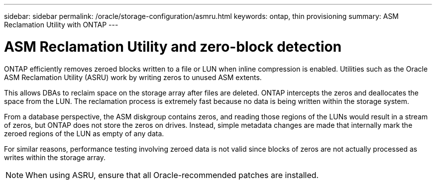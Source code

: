 ---
sidebar: sidebar
permalink: /oracle/storage-configuration/asmru.html
keywords: ontap, thin provisioning
summary: ASM Reclamation Utility with ONTAP
---

= ASM Reclamation Utility and zero-block detection
:hardbreaks:
:nofooter:
:icons: font
:linkattrs:
:imagesdir: ./../media/

[.lead]

ONTAP efficiently removes zeroed blocks written to a file or LUN when inline compression is enabled. Utilities such as the Oracle ASM Reclamation Utility (ASRU) work by writing zeros to unused ASM extents.

This allows DBAs to reclaim space on the storage array after files are deleted. ONTAP intercepts the zeros and deallocates the space from the LUN. The reclamation process is extremely fast because no data is being written within the storage system.

From a database perspective, the ASM diskgroup contains zeros, and reading those regions of the LUNs would result in a stream of zeros, but ONTAP does not store the zeros on drives. Instead, simple metadata changes are made that internally mark the zeroed regions of the LUN as empty of any data.

For similar reasons, performance testing involving zeroed data is not valid since blocks of zeros are not actually processed as writes within the storage array.

[NOTE]
When using ASRU, ensure that all Oracle-recommended patches are installed.
